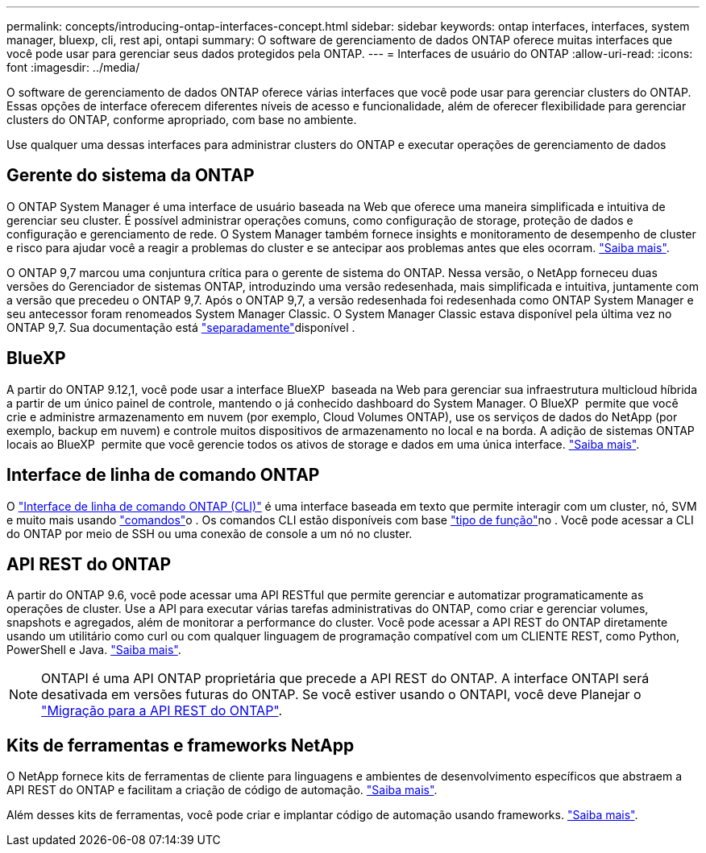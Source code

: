 ---
permalink: concepts/introducing-ontap-interfaces-concept.html 
sidebar: sidebar 
keywords: ontap interfaces, interfaces, system manager, bluexp, cli, rest api, ontapi 
summary: O software de gerenciamento de dados ONTAP oferece muitas interfaces que você pode usar para gerenciar seus dados protegidos pela ONTAP. 
---
= Interfaces de usuário do ONTAP
:allow-uri-read: 
:icons: font
:imagesdir: ../media/


[role="lead"]
O software de gerenciamento de dados ONTAP oferece várias interfaces que você pode usar para gerenciar clusters do ONTAP. Essas opções de interface oferecem diferentes níveis de acesso e funcionalidade, além de oferecer flexibilidade para gerenciar clusters do ONTAP, conforme apropriado, com base no ambiente.

Use qualquer uma dessas interfaces para administrar clusters do ONTAP e executar operações de gerenciamento de dados



== Gerente do sistema da ONTAP

O ONTAP System Manager é uma interface de usuário baseada na Web que oferece uma maneira simplificada e intuitiva de gerenciar seu cluster. É possível administrar operações comuns, como configuração de storage, proteção de dados e configuração e gerenciamento de rede. O System Manager também fornece insights e monitoramento de desempenho de cluster e risco para ajudar você a reagir a problemas do cluster e se antecipar aos problemas antes que eles ocorram. link:../concept_administration_overview.html["Saiba mais"].

O ONTAP 9,7 marcou uma conjuntura crítica para o gerente de sistema do ONTAP. Nessa versão, o NetApp forneceu duas versões do Gerenciador de sistemas ONTAP, introduzindo uma versão redesenhada, mais simplificada e intuitiva, juntamente com a versão que precedeu o ONTAP 9,7. Após o ONTAP 9,7, a versão redesenhada foi redesenhada como ONTAP System Manager e seu antecessor foram renomeados System Manager Classic. O System Manager Classic estava disponível pela última vez no ONTAP 9,7. Sua documentação está https://docs.netapp.com/us-en/ontap-system-manager-classic/index.html["separadamente"^]disponível .



== BlueXP

A partir do ONTAP 9.12,1, você pode usar a interface BlueXP  baseada na Web para gerenciar sua infraestrutura multicloud híbrida a partir de um único painel de controle, mantendo o já conhecido dashboard do System Manager. O BlueXP  permite que você crie e administre armazenamento em nuvem (por exemplo, Cloud Volumes ONTAP), use os serviços de dados do NetApp (por exemplo, backup em nuvem) e controle muitos dispositivos de armazenamento no local e na borda. A adição de sistemas ONTAP locais ao BlueXP  permite que você gerencie todos os ativos de storage e dados em uma única interface. https://docs.netapp.com/us-en/bluexp-family/["Saiba mais"^].



== Interface de linha de comando ONTAP

O link:../system-admin/index.html["Interface de linha de comando ONTAP (CLI)"] é uma interface baseada em texto que permite interagir com um cluster, nó, SVM e muito mais usando link:../concepts/manual-pages.html["comandos"]o . Os comandos CLI estão disponíveis com base link:../system-admin/cluster-svm-administrators-concept.html["tipo de função"]no . Você pode acessar a CLI do ONTAP por meio de SSH ou uma conexão de console a um nó no cluster.



== API REST do ONTAP

A partir do ONTAP 9.6, você pode acessar uma API RESTful que permite gerenciar e automatizar programaticamente as operações de cluster. Use a API para executar várias tarefas administrativas do ONTAP, como criar e gerenciar volumes, snapshots e agregados, além de monitorar a performance do cluster. Você pode acessar a API REST do ONTAP diretamente usando um utilitário como curl ou com qualquer linguagem de programação compatível com um CLIENTE REST, como Python, PowerShell e Java. https://docs.netapp.com/us-en/ontap-automation/get-started/ontap_automation_options.html["Saiba mais"^].


NOTE: ONTAPI é uma API ONTAP proprietária que precede a API REST do ONTAP. A interface ONTAPI será desativada em versões futuras do ONTAP. Se você estiver usando o ONTAPI, você deve Planejar o https://docs.netapp.com/us-en/ontap-automation/migrate/ontapi_disablement.html["Migração para a API REST do ONTAP"^].



== Kits de ferramentas e frameworks NetApp

O NetApp fornece kits de ferramentas de cliente para linguagens e ambientes de desenvolvimento específicos que abstraem a API REST do ONTAP e facilitam a criação de código de automação. https://docs.netapp.com/us-en/ontap-automation/get-started/ontap_automation_options.html#client-software-toolkits["Saiba mais"^].

Além desses kits de ferramentas, você pode criar e implantar código de automação usando frameworks. https://docs.netapp.com/us-en/ontap-automation/get-started/ontap_automation_options.html#automation-frameworks["Saiba mais"^].
